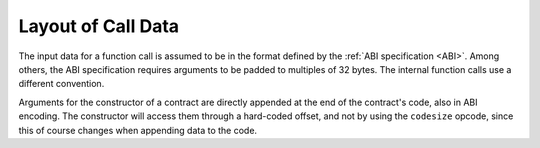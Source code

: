 *******************
Layout of Call Data
*******************

The input data for a function call is assumed to be in the format defined by the :ref:`ABI
specification <ABI>`. Among others, the ABI specification requires arguments to be padded to multiples of 32
bytes. The internal function calls use a different convention.

Arguments for the constructor of a contract are directly appended at the end of the
contract's code, also in ABI encoding. The constructor will access them through a hard-coded offset, and
not by using the ``codesize`` opcode, since this of course changes when appending
data to the code.

